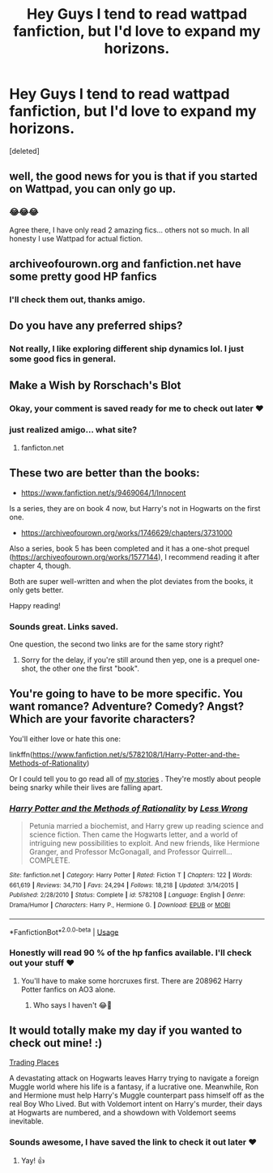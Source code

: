 #+TITLE: Hey Guys I tend to read wattpad fanfiction, but I'd love to expand my horizons.

* Hey Guys I tend to read wattpad fanfiction, but I'd love to expand my horizons.
:PROPERTIES:
:Score: 4
:DateUnix: 1555799488.0
:DateShort: 2019-Apr-21
:FlairText: Request
:END:
[deleted]


** well, the good news for you is that if you started on Wattpad, you can only go up.
:PROPERTIES:
:Author: Lord_Anarchy
:Score: 27
:DateUnix: 1555808293.0
:DateShort: 2019-Apr-21
:END:

*** 😂😂😂

Agree there, I have only read 2 amazing fics... others not so much. In all honesty I use Wattpad for actual fiction.
:PROPERTIES:
:Author: Skidattles
:Score: 4
:DateUnix: 1555813614.0
:DateShort: 2019-Apr-21
:END:


** archiveofourown.org and fanfiction.net have some pretty good HP fanfics
:PROPERTIES:
:Author: Slutty_Bananas
:Score: 6
:DateUnix: 1555807353.0
:DateShort: 2019-Apr-21
:END:

*** I'll check them out, thanks amigo.
:PROPERTIES:
:Author: Skidattles
:Score: 2
:DateUnix: 1555922945.0
:DateShort: 2019-Apr-22
:END:


** Do you have any preferred ships?
:PROPERTIES:
:Author: noneedtocallmesirr
:Score: 3
:DateUnix: 1555817960.0
:DateShort: 2019-Apr-21
:END:

*** Not really, I like exploring different ship dynamics lol. I just some good fics in general.
:PROPERTIES:
:Author: Skidattles
:Score: 2
:DateUnix: 1555922922.0
:DateShort: 2019-Apr-22
:END:


** Make a Wish by Rorschach's Blot
:PROPERTIES:
:Author: Aceofluck99
:Score: 3
:DateUnix: 1555819311.0
:DateShort: 2019-Apr-21
:END:

*** Okay, your comment is saved ready for me to check out later ❤
:PROPERTIES:
:Author: Skidattles
:Score: 1
:DateUnix: 1555922973.0
:DateShort: 2019-Apr-22
:END:


*** just realized amigo... what site?
:PROPERTIES:
:Author: Skidattles
:Score: 1
:DateUnix: 1556110660.0
:DateShort: 2019-Apr-24
:END:

**** fanficton.net
:PROPERTIES:
:Author: Aceofluck99
:Score: 2
:DateUnix: 1556112280.0
:DateShort: 2019-Apr-24
:END:


** These two are better than the books:

- [[https://www.fanfiction.net/s/9469064/1/Innocent]]

Is a series, they are on book 4 now, but Harry's not in Hogwarts on the first one.

- [[https://archiveofourown.org/works/1746629/chapters/3731000]]

Also a series, book 5 has been completed and it has a one-shot prequel ([[https://archiveofourown.org/works/1577144]]), I recommend reading it after chapter 4, though.

Both are super well-written and when the plot deviates from the books, it only gets better.

Happy reading!
:PROPERTIES:
:Author: imaginaryv
:Score: 2
:DateUnix: 1555888388.0
:DateShort: 2019-Apr-22
:END:

*** Sounds great. Links saved.

One question, the second two links are for the same story right?
:PROPERTIES:
:Author: Skidattles
:Score: 1
:DateUnix: 1555923119.0
:DateShort: 2019-Apr-22
:END:

**** Sorry for the delay, if you're still around then yep, one is a prequel one-shot, the other one the first "book".
:PROPERTIES:
:Author: imaginaryv
:Score: 1
:DateUnix: 1558406643.0
:DateShort: 2019-May-21
:END:


** You're going to have to be more specific. You want romance? Adventure? Comedy? Angst? Which are your favorite characters?

You'll either love or hate this one:

linkffn([[https://www.fanfiction.net/s/5782108/1/Harry-Potter-and-the-Methods-of-Rationality]])

Or I could tell you to go read all of [[https://archiveofourown.org/users/TheLoud/works][my stories]] . They're mostly about people being snarky while their lives are falling apart.
:PROPERTIES:
:Author: MTheLoud
:Score: 4
:DateUnix: 1555824237.0
:DateShort: 2019-Apr-21
:END:

*** [[https://www.fanfiction.net/s/5782108/1/][*/Harry Potter and the Methods of Rationality/*]] by [[https://www.fanfiction.net/u/2269863/Less-Wrong][/Less Wrong/]]

#+begin_quote
  Petunia married a biochemist, and Harry grew up reading science and science fiction. Then came the Hogwarts letter, and a world of intriguing new possibilities to exploit. And new friends, like Hermione Granger, and Professor McGonagall, and Professor Quirrell... COMPLETE.
#+end_quote

^{/Site/:} ^{fanfiction.net} ^{*|*} ^{/Category/:} ^{Harry} ^{Potter} ^{*|*} ^{/Rated/:} ^{Fiction} ^{T} ^{*|*} ^{/Chapters/:} ^{122} ^{*|*} ^{/Words/:} ^{661,619} ^{*|*} ^{/Reviews/:} ^{34,710} ^{*|*} ^{/Favs/:} ^{24,294} ^{*|*} ^{/Follows/:} ^{18,218} ^{*|*} ^{/Updated/:} ^{3/14/2015} ^{*|*} ^{/Published/:} ^{2/28/2010} ^{*|*} ^{/Status/:} ^{Complete} ^{*|*} ^{/id/:} ^{5782108} ^{*|*} ^{/Language/:} ^{English} ^{*|*} ^{/Genre/:} ^{Drama/Humor} ^{*|*} ^{/Characters/:} ^{Harry} ^{P.,} ^{Hermione} ^{G.} ^{*|*} ^{/Download/:} ^{[[http://www.ff2ebook.com/old/ffn-bot/index.php?id=5782108&source=ff&filetype=epub][EPUB]]} ^{or} ^{[[http://www.ff2ebook.com/old/ffn-bot/index.php?id=5782108&source=ff&filetype=mobi][MOBI]]}

--------------

*FanfictionBot*^{2.0.0-beta} | [[https://github.com/tusing/reddit-ffn-bot/wiki/Usage][Usage]]
:PROPERTIES:
:Author: FanfictionBot
:Score: 1
:DateUnix: 1555824253.0
:DateShort: 2019-Apr-21
:END:


*** Honestly will read 90 % of the hp fanfics available. I'll check out your stuff ❤
:PROPERTIES:
:Author: Skidattles
:Score: 1
:DateUnix: 1555866684.0
:DateShort: 2019-Apr-21
:END:

**** You'll have to make some horcruxes first. There are 208962 Harry Potter fanfics on AO3 alone.
:PROPERTIES:
:Author: MTheLoud
:Score: 3
:DateUnix: 1555870814.0
:DateShort: 2019-Apr-21
:END:

***** Who says I haven't 😂👀
:PROPERTIES:
:Author: Skidattles
:Score: 3
:DateUnix: 1555870853.0
:DateShort: 2019-Apr-21
:END:


** It would totally make my day if you wanted to check out mine! :)

[[https://www.fanfiction.net/s/13125917/1/Trading-Places][Trading Places]]

A devastating attack on Hogwarts leaves Harry trying to navigate a foreign Muggle world where his life is a fantasy, if a lucrative one. Meanwhile, Ron and Hermione must help Harry's Muggle counterpart pass himself off as the real Boy Who Lived. But with Voldemort intent on Harry's murder, their days at Hogwarts are numbered, and a showdown with Voldemort seems inevitable.
:PROPERTIES:
:Author: jade_eyed_angel
:Score: 0
:DateUnix: 1555901557.0
:DateShort: 2019-Apr-22
:END:

*** Sounds awesome, I have saved the link to check it out later ❤
:PROPERTIES:
:Author: Skidattles
:Score: 3
:DateUnix: 1555923178.0
:DateShort: 2019-Apr-22
:END:

**** Yay! 👍
:PROPERTIES:
:Author: jade_eyed_angel
:Score: 2
:DateUnix: 1555936173.0
:DateShort: 2019-Apr-22
:END:
